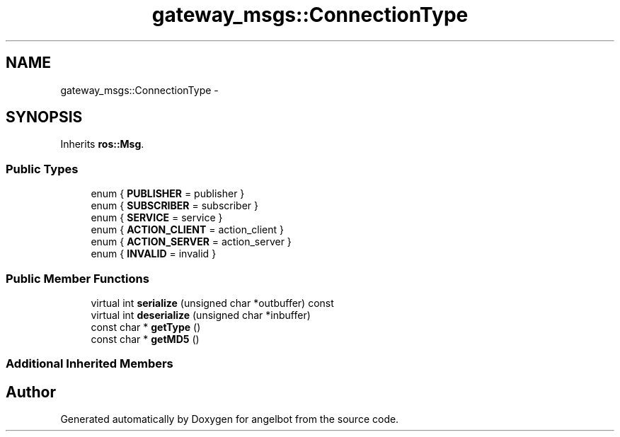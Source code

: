 .TH "gateway_msgs::ConnectionType" 3 "Sat Jul 9 2016" "angelbot" \" -*- nroff -*-
.ad l
.nh
.SH NAME
gateway_msgs::ConnectionType \- 
.SH SYNOPSIS
.br
.PP
.PP
Inherits \fBros::Msg\fP\&.
.SS "Public Types"

.in +1c
.ti -1c
.RI "enum { \fBPUBLISHER\fP = publisher }"
.br
.ti -1c
.RI "enum { \fBSUBSCRIBER\fP = subscriber }"
.br
.ti -1c
.RI "enum { \fBSERVICE\fP = service }"
.br
.ti -1c
.RI "enum { \fBACTION_CLIENT\fP = action_client }"
.br
.ti -1c
.RI "enum { \fBACTION_SERVER\fP = action_server }"
.br
.ti -1c
.RI "enum { \fBINVALID\fP = invalid }"
.br
.in -1c
.SS "Public Member Functions"

.in +1c
.ti -1c
.RI "virtual int \fBserialize\fP (unsigned char *outbuffer) const "
.br
.ti -1c
.RI "virtual int \fBdeserialize\fP (unsigned char *inbuffer)"
.br
.ti -1c
.RI "const char * \fBgetType\fP ()"
.br
.ti -1c
.RI "const char * \fBgetMD5\fP ()"
.br
.in -1c
.SS "Additional Inherited Members"


.SH "Author"
.PP 
Generated automatically by Doxygen for angelbot from the source code\&.
